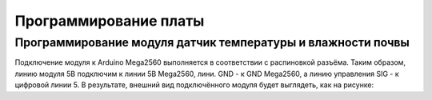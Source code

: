 Программирование платы
======================

Программирование модуля датчик температуры и влажности почвы
------------------------------------------------------------

Подключение модуля к Arduino Mega2560 выполняется в соответствии с распиновкой разъёма. Таким образом, линию модуля 5В подключим к линии 5В Mega2560, лини. GND - к GND Mega2560, а линию управления SIG - к цифровой линии 5. В результате, внешний вид подключённого модуля будет выглядеть, как на рисунке: